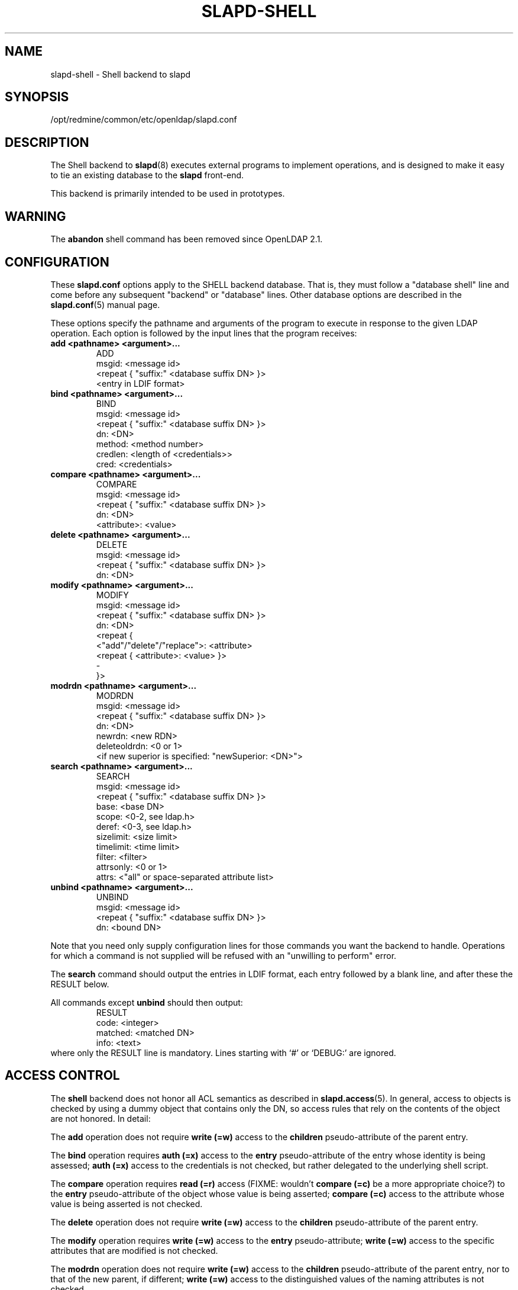 .lf 1 stdin
.TH SLAPD-SHELL 5 "2010/06/30" "OpenLDAP 2.4.23"
.\" Copyright 1998-2010 The OpenLDAP Foundation All Rights Reserved.
.\" Copying restrictions apply.  See COPYRIGHT/LICENSE.
.\" $OpenLDAP: pkg/ldap/doc/man/man5/slapd-shell.5,v 1.16.2.8 2010/04/13 20:22:42 kurt Exp $
.SH NAME
slapd\-shell \- Shell backend to slapd
.SH SYNOPSIS
/opt/redmine/common/etc/openldap/slapd.conf
.SH DESCRIPTION
The Shell backend to
.BR slapd (8)
executes external programs to implement operations, and is designed to
make it easy to tie an existing database to the
.B slapd
front-end.
.LP
This backend is primarily intended to be used in prototypes.
.SH WARNING
The
.B abandon
shell command has been removed since OpenLDAP 2.1.
.SH CONFIGURATION
These
.B slapd.conf
options apply to the SHELL backend database.
That is, they must follow a "database shell" line and come before any
subsequent "backend" or "database" lines.
Other database options are described in the
.BR slapd.conf (5)
manual page.
.LP
These options specify the pathname and arguments of the program to
execute in response to the given LDAP operation.
Each option is followed by the input lines that the program receives:
.TP
.B add      <pathname> <argument>...
.nf
ADD
msgid: <message id>
<repeat { "suffix:" <database suffix DN> }>
<entry in LDIF format>
.fi
.TP
.B bind     <pathname> <argument>...
.nf
BIND
msgid: <message id>
<repeat { "suffix:" <database suffix DN> }>
dn: <DN>
method: <method number>
credlen: <length of <credentials>>
cred: <credentials>
.fi
.TP
.B compare  <pathname> <argument>...
.nf
COMPARE
msgid: <message id>
<repeat { "suffix:" <database suffix DN> }>
dn: <DN>
<attribute>: <value>
.fi
.TP
.B delete   <pathname> <argument>...
.nf
DELETE
msgid: <message id>
<repeat { "suffix:" <database suffix DN> }>
dn: <DN>
.fi
.TP
.B modify   <pathname> <argument>...
.nf
MODIFY
msgid: <message id>
<repeat { "suffix:" <database suffix DN> }>
dn: <DN>
<repeat {
    <"add"/"delete"/"replace">: <attribute>
    <repeat { <attribute>: <value> }>
    \-
}>
.fi
.TP
.B modrdn   <pathname> <argument>...
.nf
MODRDN
msgid: <message id>
<repeat { "suffix:" <database suffix DN> }>
dn: <DN>
newrdn: <new RDN>
deleteoldrdn: <0 or 1>
<if new superior is specified: "newSuperior: <DN>">
.fi
.TP
.B search   <pathname> <argument>...
.nf
SEARCH
msgid: <message id>
<repeat { "suffix:" <database suffix DN> }>
base: <base DN>
scope: <0-2, see ldap.h>
deref: <0-3, see ldap.h>
sizelimit: <size limit>
timelimit: <time limit>
filter: <filter>
attrsonly: <0 or 1>
attrs: <"all" or space-separated attribute list>
.fi
.TP
.B unbind   <pathname> <argument>...
.nf
UNBIND
msgid: <message id>
<repeat { "suffix:" <database suffix DN> }>
dn: <bound DN>
.fi
.LP
Note that you need only supply configuration lines for those commands you
want the backend to handle.
Operations for which a command is not supplied will be refused with an
"unwilling to perform" error.
.LP
The \fBsearch\fP command should output the entries in LDIF format,
each entry followed by a blank line, and after these the RESULT below.
.LP
All commands except \fBunbind\fP should then output:
.RS
.nf
RESULT
code: <integer>
matched: <matched DN>
info: <text>
.fi
.RE
where only the RESULT line is mandatory.
Lines starting with `#' or `DEBUG:' are ignored.
.SH ACCESS CONTROL
The
.B shell
backend does not honor all ACL semantics as described in
.BR slapd.access (5).
In general, access to objects is checked by using a dummy object
that contains only the DN, so access rules that rely on the contents
of the object are not honored.
In detail:
.LP
The
.B add
operation does not require
.B write (=w)
access to the 
.B children
pseudo-attribute of the parent entry.
.LP
The
.B bind
operation requires 
.B auth (=x)
access to the 
.B entry
pseudo-attribute of the entry whose identity is being assessed;
.B auth (=x)
access to the credentials is not checked, but rather delegated 
to the underlying shell script.
.LP
The
.B compare
operation requires 
.B read (=r)
access (FIXME: wouldn't 
.B compare (=c)
be a more appropriate choice?)
to the 
.B entry
pseudo-attribute
of the object whose value is being asserted;
.B compare (=c)
access to the attribute whose value is being asserted is not checked.
.LP
The
.B delete
operation does not require
.B write (=w)
access to the 
.B children
pseudo-attribute of the parent entry.
.LP
The
.B modify
operation requires
.B write (=w)
access to the 
.B entry 
pseudo-attribute;
.B write (=w)
access to the specific attributes that are modified is not checked.
.LP
The
.B modrdn
operation does not require
.B write (=w)
access to the 
.B children
pseudo-attribute of the parent entry, nor to that of the new parent,
if different;
.B write (=w)
access to the distinguished values of the naming attributes
is not checked.
.LP
The
.B search 
operation does not require
.B search (=s)
access to the 
.B entry
pseudo_attribute of the searchBase;
.B search (=s)
access to the attributes and values used in the filter is not checked.

.SH EXAMPLE
There is an example search script in the slapd/back\-shell/ directory
in the OpenLDAP source tree.
.SH LIMITATIONS
The shell backend does not support threaded environments.
When using the shell backend, 
.BR slapd (8)
should be built
.IR \-\-without\-threads .
.SH FILES
.TP
/opt/redmine/common/etc/openldap/slapd.conf
default slapd configuration file
.SH SEE ALSO
.BR slapd.conf (5),
.BR slapd (8),
.BR sh (1).
